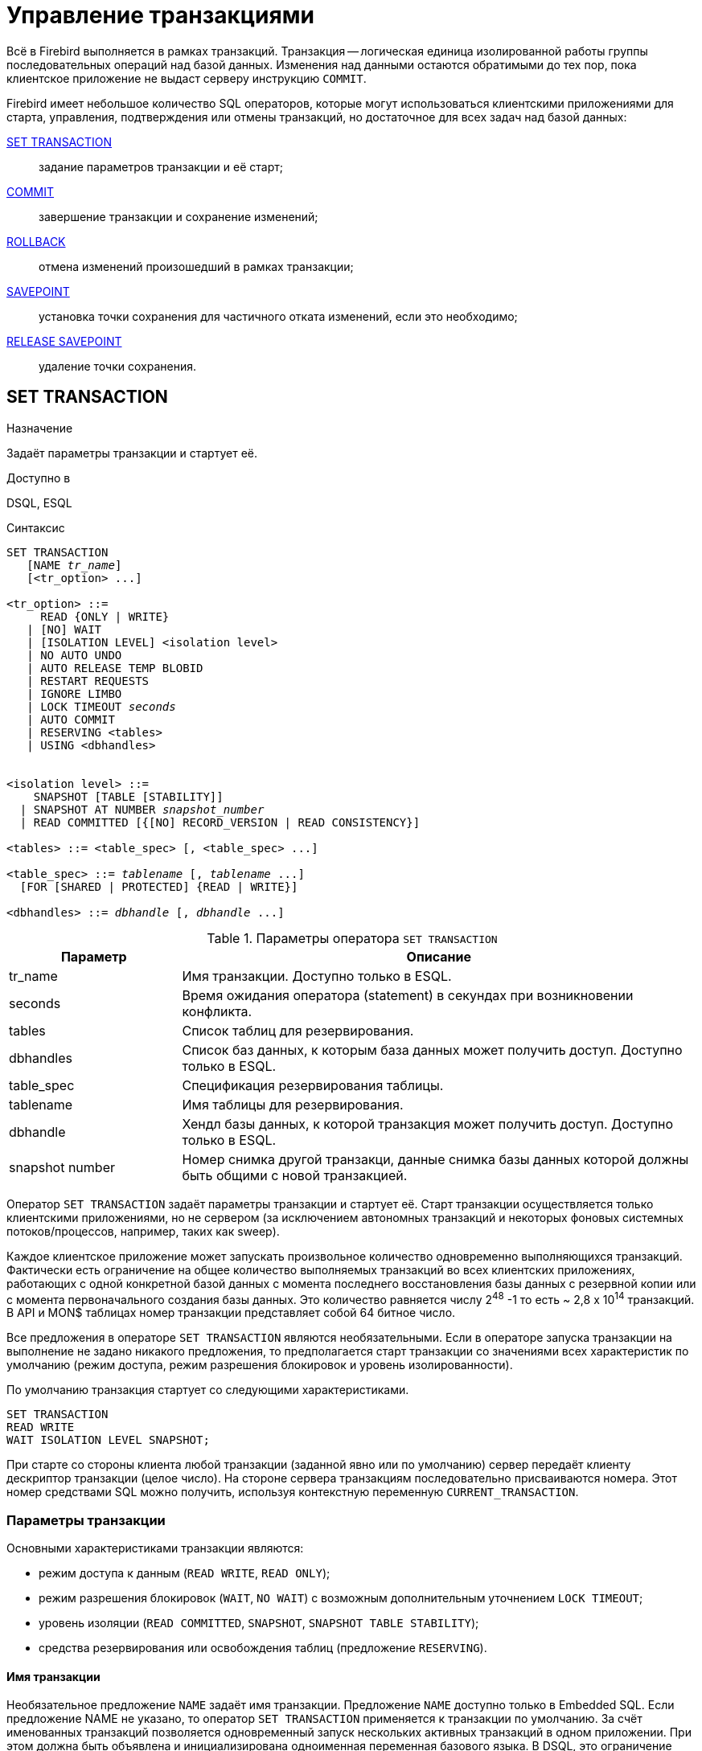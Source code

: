 [[fblangref-transaction]]
= Управление транзакциями

Всё в Firebird выполняется в рамках транзакций.
Транзакция -- логическая единица изолированной работы группы последовательных операций над базой данных.
Изменения над данными остаются обратимыми до тех пор, пока клиентское приложение не выдаст серверу инструкцию `COMMIT`.

Firebird имеет небольшое количество SQL операторов, которые могут использоваться клиентскими приложениями для старта, управления, подтверждения или отмены транзакций, но достаточное для всех задач над базой данных: 

<<fblangref-transaction-set_transaction,SET TRANSACTION>>::
задание параметров транзакции и её старт;

<<fblangref-transaction-commit,COMMIT>>::
завершение транзакции и сохранение изменений;

<<fblangref-transaction-rollback,ROLLBACK>>::
отмена изменений произошедший в рамках транзакции;

<<fblangref-transaction-savepoint,SAVEPOINT>>::
установка точки сохранения для частичного отката изменений, если это необходимо;

<<fblangref-transaction-realese_savepoint,RELEASE SAVEPOINT>>::
удаление точки сохранения.


[[fblangref-transaction-set_transaction]]
== SET TRANSACTION

.Назначение
Задаёт параметры транзакции и стартует её.
(((SET TRANSACTION)))

.Доступно в
DSQL, ESQL

.Синтаксис
[listing,subs=+quotes]
----
SET TRANSACTION
   [NAME _tr_name_]
   [<tr_option> ...]

<tr_option> ::=
     READ {ONLY | WRITE}
   | [NO] WAIT
   | [ISOLATION LEVEL] <isolation level>
   | NO AUTO UNDO
   | AUTO RELEASE TEMP BLOBID
   | RESTART REQUESTS
   | IGNORE LIMBO
   | LOCK TIMEOUT _seconds_
   | AUTO COMMIT
   | RESERVING <tables>
   | USING <dbhandles>


<isolation level> ::=
    SNAPSHOT [TABLE [STABILITY]]
  | SNAPSHOT AT NUMBER _snapshot_number_
  | READ COMMITTED [{[NO] RECORD_VERSION | READ CONSISTENCY}]
 
<tables> ::= <table_spec> [, <table_spec> ...]

<table_spec> ::= _tablename_ [, _tablename_ ...]
  [FOR [SHARED | PROTECTED] {READ | WRITE}]

<dbhandles> ::= _dbhandle_ [, _dbhandle_ ...]
----

[[fblangref-transacs-tbl-settransac]]
.Параметры оператора `SET TRANSACTION`
[cols="<1,<3", options="header",stripes="none"]
|===
^| Параметр
^| Описание

|tr_name
|Имя транзакции.
Доступно только в ESQL.

|seconds
|Время ожидания оператора (statement) в секундах при возникновении конфликта.

|tables
|Список таблиц для резервирования.

|dbhandles
|Список баз данных, к которым база данных может получить доступ.
Доступно только в ESQL.

|table_spec
|Спецификация резервирования таблицы.

|tablename
|Имя таблицы для резервирования.

|dbhandle
|Хендл базы данных, к которой транзакция может получить доступ.
Доступно только в ESQL.

|snapshot number
|Номер снимка другой транзакци, данные снимка базы данных которой должны быть общими с новой транзакцией.
|===

Оператор `SET TRANSACTION` задаёт параметры транзакции и стартует её.
Старт транзакции осуществляется только клиентскими приложениями, но не сервером (за исключением автономных транзакций и некоторых фоновых системных потоков/процессов, например, таких как sweep). 

Каждое клиентское приложение может запускать произвольное количество одновременно выполняющихся транзакций.
Фактически есть ограничение на общее количество выполняемых транзакций во всех клиентских приложениях, работающих с одной конкретной базой данных с момента последнего восстановления базы данных с резервной копии или с момента первоначального создания базы данных.
Это количество равняется числу 2^48^ -1 то есть ~ 2,8 x 10^14^ транзакций.
В API и MON$ таблицах номер транзакции представляет собой 64 битное число.

Все предложения в операторе `SET TRANSACTION` являются необязательными.
Если в операторе запуска транзакции на выполнение не задано никакого предложения, то предполагается старт транзакции со значениями всех характеристик по умолчанию (режим доступа, режим разрешения блокировок и уровень изолированности).

По умолчанию транзакция стартует со следующими характеристиками.

[source,sql]
----
SET TRANSACTION
READ WRITE
WAIT ISOLATION LEVEL SNAPSHOT;
----

При старте со стороны клиента любой транзакции (заданной явно или по умолчанию) сервер передаёт клиенту дескриптор транзакции (целое число). На стороне сервера транзакциям последовательно присваиваются номера.
Этот номер средствами SQL можно получить, используя контекстную переменную `CURRENT_TRANSACTION`.

[[fblangref-transaction-set_transaction_params]]
=== Параметры транзакции

Основными характеристиками транзакции являются: 

* режим доступа к данным (`READ WRITE`, `READ ONLY`);
* режим разрешения блокировок (`WAIT`, `NO WAIT`) с возможным дополнительным уточнением `LOCK TIMEOUT`;
* уровень изоляции (`READ COMMITTED`, `SNAPSHOT`, `SNAPSHOT TABLE STABILITY`);
* средства резервирования или освобождения таблиц (предложение `RESERVING`).


[[fblangref-transaction-set_transaction_name]]
==== Имя транзакции

Необязательное предложение `NAME` задаёт имя транзакции.
Предложение `NAME` доступно только в Embedded SQL.
Если предложение NAME не указано, то оператор `SET TRANSACTION` применяется к транзакции по умолчанию.
За счёт именованных транзакций позволяется одновременный запуск нескольких активных транзакций в одном приложении.
При этом должна быть объявлена и инициализирована одноименная переменная базового языка.
В DSQL, это ограничение предотвращает динамическую спецификацию имён транзакций.

[[fblangref-transaction-set_transaction_access_mode]]
==== Режим доступа

(((SET TRANSACTION, READ ONLY))) (((SET TRANSACTION, READ WRITE)))
Для транзакций существует два режима доступа к данным базы данных: `READ WRITE` и `READ ONLY`.

* При режиме доступа `READ WRITE` операции в контексте данной транзакции могут быть как операциями чтения, так и операциями изменения данных.
Это режим по умолчанию.
* В режиме `READ ONLY` в контексте данной транзакции могут выполняться только операции выборки данных `SELECT`.
Любая попытка изменения данных в контексте такой транзакции приведёт к исключениям базы данных.
Однако это не относиться к глобальным временным таблицам (GTT), которые разрешено модифицировать в `READ ONLY` транзакциях.

В Firebird API для режимов доступа предусмотрены следующие константы: `isc_tpb_write` соответствует режиму `READ WRITE`, `isc_tpb_read` -- `READ ONLY`.

[[fblangref-transaction-set_transaction_lock_resolution_mode]]
==== Режим разрешения блокировок

При работе с одной и той же базой данных нескольких клиентских приложений могут возникать блокировки.
Блокировки могут возникать, когда одна транзакция вносит неподтверждённые изменения в строку таблицы или удаляет строку, а другая транзакция пытается изменять или удалять эту же строку.
Такие блокировки называются конфликтом обновления.

Блокировки также могут возникнуть и в других ситуациях при использовании некоторых уровней изоляции транзакций.

Существуют два режима разрешения блокировок: `WAIT` и `NO WAIT`.

[[fblangref-transaction-set_transaction_wait_mode]]
===== Режим WAIT

(((SET TRANSACTION, WAIT)))
В режиме `WAIT` (режим по умолчанию) при появлении конфликта с параллельными транзакциями, выполняющими конкурирующие обновления данных в той же базе данных, такая транзакция будет ожидать завершения конкурирующей транзакции путём её подтверждения (`COMMIT`) или отката (`ROLLBACK`). Иными словами, клиентское приложение будет переведено в режим ожидания до момента разрешения конфликта.

Если для режима `WAIT` задать предложение `LOCK TIMEOUT`, то ожидание будет продолжаться только указанное в этом предложении количество секунд.
По истечении этого срока будет выдано сообщение об ошибке: "`Lock time-out on wait transaction`" (Истечение времени ожидания блокировки для транзакции `WAIT`).

Этот режим даёт несколько отличные формы поведения в зависимости от уровня изоляции транзакций.

В Firebird API режиму `WAIT` соответствует константа `isc_tpb_wait`.

[[fblangref-transaction-set_transaction_no_wait_mode]]
===== Режим NO WAIT

(((SET TRANSACTION, NO WAIT)))
Если установлен режим разрешения блокировок `NO WAIT`, то при появлении конфликта блокировки данная транзакция немедленно вызовет исключение базы данных.

В Firebird API режиму `NO WAIT` соответствует константа `isc_tpb_nowait`.

[NOTE]
====
`LOCK TIMEOUT` это отдельная опция транзакции, но может использоваться только для транзакций `WAIT`.
Указание `LOCK TIMEOUT` с транзакцией `NO WAIT` вызовет ошибку  "`__invalid parameter in transaction parameter block -Option isc_tpb_lock_timeout is not valid if isc_tpb_nowait was used previously in TPB__`".
====

[[fblangref-transaction-set_transaction_isolation_level]]
==== ISOLATION LEVEL

(((SET TRANSACTION, ISOLATION LEVEL)))
Уровень изолированности транзакций -- значение, определяющее уровень, при котором в транзакции допускаются несогласованные данные, то есть степень изолированности одной транзакции от другой.
Изменения, внесённые некоторым оператором, будут видны всем последующим операторам, запущенным в рамках этой же транзакции, независимо от её уровня изолированности.
Изменения произведённые в рамках другой транзакции остаются невидимыми для текущей транзакции до тех пор, пока они не подтверждены.
Уровень изолированности, а иногда, другие атрибуты, определяет, как транзакции будут взаимодействовать с другой транзакцией, которая хочет подтвердить изменения.

Необязательное предложение `ISOLATION LEVEL` задаёт уровень изолированности запускаемой транзакции.
Это самая важная характеристика транзакции, которая определяет её поведение по отношению к другим одновременно выполняющимся транзакциям.

Существует три уровня изолированности транзакции: 

* `SNAPSHOT`
* `SNAPSHOT TABLE STABILITY`
* `READ COMMITTED` с уточнениями (`NO RECORD_VERSION` или `RECORD_VERSION` или `READ CONSISTENCY`)


[[fblangref-transaction-isolation_level_snapshot]]
===== Уровень изолированности SNAPSHOT

(((SET TRANSACTION, SNAPSHOT)))
Уровень изолированности `SNAPSHOT` (уровень изолированности по умолчанию) означает, что этой транзакции видны лишь те изменения, фиксация которых произошла не позднее момента старта этой транзакции.
Любые подтверждённые изменения, сделанные другими конкурирующими транзакциями, не будут видны в такой транзакции в процессе ее активности без её перезапуска.
Чтобы увидеть эти изменения, нужно завершить транзакцию (подтвердить её или выполнить полный откат, но не откат на точку сохранения) и запустить транзакцию заново. 

[NOTE]
====
Изменения, вносимые автономными транзакциями, также не будут видны в контексте той ("`внешней`") транзакции, которая запустила эти автономные транзакции, если она работает в режиме `SNAPSHOT`.
====

В Firebird API режиму изолированности `SNAPSHOT` соответствует константа `isc_tpb_concurrency`.

[[fblangref-transaction-isolation_level_snapshot_atnumber]]
====== Предложение AT NUMBER

(((SET TRANSACTION, SNAPSHOT, AT NUMBER)))
Транзакцию с уровнем изолированности `SNAPSHOT` можно запустить на основе другой транзакции, если известен номер её снимка.
В этом случае эта новая транзакция может видеть те же самые данные, что и транзакция на основе которой она запущена.

Эта функциональность позволяет создать параллельные процессы (в разных подключениях), считывающие согласованные данные из базы данных.
Например, процесс резервного копирования может создавать несколько потоков, параллельно считывающих данные из базы данных.
Или веб-служба работать с распредёленными вспомогательными службами, выполняя некоторую обработку.

Это достигается созданием транзакции с использованием синтаксиса

[listing,subs=+quotes]
----
SET TRANSACTION SNAPSHOT  AT NUMBER _snapshot_number_
----

или через API с использованием константы `isc_tpb_at_snapshot_number`.

Значение _snapshot_number_ из первой транзакции можно получить используя следующий запрос

[source]
----
RDB$GET_CONTEXT('SYSTEM', 'SNAPSHOT_NUMBER')
----

или через API информации о транзакции с константой `fb_info_tra_snapshot_number`.

[NOTE]
====
Обратите внимание, _snapshot_number_ должен быть номером снимка активной транзакции.
====

[[fblangref-transaction-isolation_level_snapshot_table_stability]]
===== Уровень изолированности `SNAPSHOT TABLE STABILITY`

(((SET TRANSACTION, SNAPSHOT TABLE STABILITY)))
Уровень изоляции транзакции `SNAPSHOT TABLE STABILITY` позволяет, как и в случае `SNAPSHOT`, также видеть только те изменения, фиксация которых произошла не позднее момента старта этой транзакции.
При этом после старта такой транзакции в других клиентских транзакциях невозможно выполнение изменений ни в каких таблицах этой базы данных, уже каким-либо образом измененных первой транзакцией.
Все такие попытки в параллельных транзакциях приведут к исключениям базы данных.
Просматривать любые данные другие транзакции могут совершенно свободно.

При помощи предложения резервирования `RESERVING` можно разрешить другим транзакциям изменять данные в некоторых таблицах. 

Если на момент старта клиентом транзакции с уровнем изоляции `SNAPSHOT TABLE STABILITY` какая-нибудь другая транзакция выполнила неподтверждённое изменение данных любой таблицы базы данных, то запуск транзакции с таким уровнем изоляции приведёт к ошибке базы данных.

В Firebird API режиму изолированности `SNAPSHOT TABLE STABILITY` соответствует константа `isc_tpb_consistency`.

[[fblangref-transaction-isolation_level_read_commited]]
===== Уровень изолированности `READ COMMITTED`

(((SET TRANSACTION, READ COMMITTED)))
Уровень изолированности `READ COMMITTED` позволяет в транзакции без её перезапуска видеть все подтверждённые изменения данных базы данных, выполненные в других параллельных транзакциях.
Неподтверждённые изменения не видны в транзакциях этого уровня изолированности.

Для получения обновлённого списка строк интересующей таблицы необходимо лишь повторное выполнение оператора `SELECT` в рамках активной транзакции `READ COMMITTED` без её перезапуска.

В Firebird API режиму изолированности `READ COMMITTED` соответствует константа `isc_tpb_read_committed`.

[[fblangref-transaction-isolation_level_read_commited_record_version]]
====== RECORD_VERSION

(((SET TRANSACTION, READ COMMITTED, RECORD_VERSION))) (((SET TRANSACTION, READ COMMITTED, NO RECORD_VERSION)))
Для этого уровня изолированности можно указать один из двух значений дополнительной характеристики в зависимости от желаемого способа разрешения конфликтов: `RECORD_VERSION` и `NO RECORD_VERSION`.
Как видно из их имён они являются взаимоисключающими.

* `NO RECORD_VERSION` является в некотором роде механизмом двухфазной блокировки. В этом случае транзакция не может прочитать любую запись, которая была изменена параллельной активной (неподтвержденной) транзакцией.
** Если указана стратегия разрешения блокировок `NO WAIT`, то будет немедленно выдано соответствующее исключение.
** Если указана стратегия разрешения блокировок `WAIT`, то это приведёт к ожиданию завершения или откату конкурирующей транзакции.
Если конкурирующая транзакция откатывается, или, если она завершается и её идентификатор старее (меньше), чем идентификатор текущей транзакции, то изменения в текущей транзакции допускаются.
Если конкурирующая транзакция завершается и её идентификатор новее (больше), чем идентификатор текущей транзакции, то будет выдана ошибка конфликта блокировок.

* При задании `RECORD_VERSION` транзакция всегда читает последнюю подтверждённую версию записей таблиц, независимо от того, существуют ли изменённые и ещё не подтверждённые версии этих записей. В этом случае режим разрешения блокировок (`WAIT` или `NO WAIT`) никак не влияет на поведение транзакции при её старте.

В Firebird API для способа разрешения конфликтов `NO RECORD_VERSION` соответствует константа `isc_tpb_no_rec_version`,
а `RECORD_VERSION` -- `isc_tpb_rec_version`.


[WARNING]
====
Начиная с Firebird 4.0 эти опции являются устаревшими.
По умолчанию они игнорируются и запускается транзакция `READ COMMITTED READ CONSISTENCY`.
Это можно изменить установив параметр [parameter]``ReadConsistency`` (см. [path]_firebird.conf_) в 0.
В этом случае опции не игнорируются и работают точно так же как в предыдущих версиях.
В будущих версиях этот параметр в [path]_firebird.conf_ может быть удалён.
====

[[fblangref-transaction-isolation_level_read_commited_read_consistency]]
====== READ CONSISTENCY

(((SET TRANSACTION, READ COMMITTED, READ CONSISTENCY)))
Если указана эта опция, то транзакция с режимом изолированности `READ COMMITED` делает стабильный снимок базы данных на время выполнения оператора.
Каждый новый оператор верхнего уровня создает собственный моментальный снимок базы данных, чтобы видеть последние потверждённые данные.
Вложенные операторы (триггеры, вложенные хранимые процедуры и функции, динамические операторы и т.
д.) используют тот же самый моментальный снимок базы данных, созданный оператором верхнего уровня.
Таким образом обеспечивается согласованное чтение на момент начала выполнения оператора верхнего уровня.
В Firebird 4.0 этот режим используется по умолчанию для транзакций с режимом изолированности `READ COMMITED`.

В Firebird API для стабильного снимка на уровне SQL оператора `READ CONSISTENCY` соответствует константа `isc_tpb_read_consistency`.

[float]
====== Обработка конфликта обновлений

Когда оператор выполняется в транзакции с режимом изолированности `READ COMMITTED READ CONSISTENCY` вид базы данных неизменен (подобно транзакции `SNAPSHOT`). Поэтому бесполезно ждать фиксации параллельной транзакции в надежде перечитать новую версию зафиксированной записи.
При чтении поведение похоже на транзакцию `READ COMMITTED RECORD_VERSION` -- оператор не ждёт завершения активной транзакции и обходит цепочку бекверсий, в которой ищет версию записи видимую для текущего моментального снимка.

Для режима изолированности `READ COMMITTED READ CONSISTENCY` обработка конфликтов обновлений Firebird значительно изменяется.
При обнаружении конфликта обновления выполняется следующее: 

[loweralpha]
. режим изолированности транзакции временно переключается в режим `READ COMMITTED NO RECORD VERSION`;
. Firebird устанавливает блокировку записи на конфликтную запись;
. Firebird продолжает оценивать оставшиеся записи для удаления/обновления в курсоре, а также продолжает ставить на них блокировки;
. когда больше нет записей для извлечения, запускается механизм для отмены всех выполненных действий, выполненных оператором верхнего уровня, и сохраняются все установленные блокировки для каждой обновлённой/удалённой/заблокированной записи, все вставленные записи удаляются;
. затем Firebird восстанавливает режим изолированности транзакции как `READ COMMITTED READ CONSISTENCY`, создает новый снимок уровня оператора и перезапускает выполнение оператора верхнего уровня.

Такой алгоритм позволяет гарантировать, что после перезапуска уже обновленные записи останутся заблокированными, они будут видны новому снимку и могут быть обновлены снова без дальнейших конфликтов.
Кроме того, из-за режима согласованности чтения набор измененных записей остается согласованным.

.Замечания
[NOTE]
====
* Приведенный выше алгоритм перезапуска применяется к операторам `UPDATE`, `DELETE`, `SELECT WITH LOCK` и `MERGE`, с предложением `RETURNING` и без него, выполняемым непосредственно из пользовательского приложения или в составе некоторого объекта PSQL (хранимая процедура, функция, триггер, `EXECUTE BLOCK` и т. д.);
* если оператор `UPDATE`/`DELETE` расположена на каком-то явном курсоре (`WHERE CURRENT OF`), то Firebird пропускает шаг (c) выше, то есть не извлекает и не устанавливает блокировки записи для оставшихся записей курсора;
* если оператор верхнего уровня `SELECT` (или `EXECUTE BLOCK` возвращающий набор данных) и конфликт обновления происходит после того, как одна или несколько записей были возвращены приложению, то ошибка конфликта обновления сообщается как обычно и перезапуск не инициируется;
* рестарт не инициируется для операторов в автономных блоках (`IN AUTONOMOUS TRANSACTION DO ...`);
* после 10 попыток Firebird прерывает алгоритм перезапуска, снимает все блокировки записи, восстанавливает режим изоляции транзакции как `READ COMMITTED READ CONSISTENCY` и сообщает о конфликте обновления;
* любая не обработанная ошибка на шаге (c) выше останавливает алгоритм перезапуска, и Firebird продолжает обработку обычным способом, например, ошибка может быть перехвачена и обработана блоком PSQL WHEN или сообщена приложению, если она не обработана;
* триггеры `UPDATE`/`DELETE` сработают многократно для одной и той же записи, если выполнение оператора было перезапущено и запись обновлена/удалена снова;
* по историческим причинам `isc_update_conflict` сообщается как вторичный код ошибки с первичным кодом ошибки `isc_deadlock`.
====

[[fblangref-transaction-no_auto_undo]]
==== NO AUTO UNDO

(((SET TRANSACTION, NO AUTO UNDO)))
При использовании опции `NO AUTO UNDO` оператор `ROLLBACK` только помечает транзакцию как отменённую без удаления созданных в этой транзакции версий, которые будут удалены позднее в соответствии с выбранной политикой сборки мусора (см. параметр [parameter]``GCPolicy`` в [path]_firebird.conf_).

Эта опция может быть полезна при выполнении транзакции, в рамках которой производится много отдельных операторов, изменяющих данные, и при этом есть уверенность, что эта транзакция будет чаще всего завершаться успешно, а не откатываться. 

Для транзакций, в рамках которых не выполняется никаких изменений, опция `NO AUTO UNDO` игнорируется.

[[fblangref-transaction-ignore_limbo]]
==== IGNORE LIMBO

(((SET TRANSACTION, IGNORE LIMBO)))
При указании опции `IGNORE LIMBO` игнорируются записи, создаваемые "`потерянными`" (т.е.
не завершёнными) транзакциями (limbo transaction). Транзакции считается "`потерянной`", если не завершён второй этап двухфазного подтверждения (two-phase commit).

[[fblangref-transaction-auto_release_temp_blob_id]]
==== AUTO RELEASE TEMP BLOBID
(((SET TRANSACTION, AUTO RELEASE TEMP BLOBID)))

При указании опции `AUTO RELEASE TEMP BLOBID` транзакция освободит временный идентификатор пользовательского BLOB сразу после его материализации. Это полезно для массовых вставок записей с пользовательскими BLOB, поскольку это устраняет накладные расходы памяти, вызванные созданием и сохранением временных идентификаторов до завершения транзакции. Эту опцию следует использовать с осторожностью и только если нет необходимости получать доступ к материализованному BLOB через временный идентификатор, полученный после его создания. Она используется во время восстановления базы данных.

[[fblangref-transaction-auto_commit]]
==== AUTO COMMIT

(((SET TRANSACTION, AUTO COMMIT)))
При указании опции `AUTO COMMIT` транзакция автоматически подтверждается после успешного выполнения любого оператора.
Если в процессе выполнения оператора произойдёт ошибка, то транзакция будет откачена.
После подтверждения или отката транзакция продолжает оставаться активной, сохраняя свой идентификатор.

[IMPORTANT]
====
Опция `AUTO COMMIT` использует "`мягкое`" подтверждение (`COMMIT RETAIN`) и "`мягкий`" откат (`ROLLBACK RETAIN`) транзакции.
Мягкое подтверждение не освобождает ресурсов сервера и удерживает сборку мусора, что может негативно отразиться на производительности.
====

[[fblangref-transaction-set_transaction_reserving]]
==== RESERVING

(((SET TRANSACTION, RESERVING)))
Предложение `RESERVING` в операторе `SET TRANSACTION` резервирует указанные в списке таблицы.
Резервирование запрещает другим транзакциям вносить в эти таблицы изменения или (при определённых установках характеристик предложения резервирования) даже читать данные из этих таблиц, в то время как выполняется данная транзакция.
Либо, наоборот, в этом предложении можно указать список таблиц, в которые параллельные транзакции могут вносить изменения, даже если запускается транзакция с уровнем изоляции `SNAPSHOT TABLE STABILITY`.

В одном предложении резервирования можно указать произвольное количество резервируемых таблиц используемой базы данных.

Если опущено одно из ключевых слов `SHARED` или `PROTECTED`, то предполагается `SHARED`.
Если опущено все предложение `FOR`, то предполагается `FOR SHARED READ`.
Варианты осуществления резервирования таблиц по их названиям не являются очевидными.

[[fblangref-transacs-tbl-accesscompat]]
.Совместимости различных блокировок
[cols="<1,^1,^1,^1,^1",stripes="none"]
|===
|  {nbsp}
|  SHARED READ 
|  SHARED WRITE 
|  PROTECTED READ 
|  PROTECTED WRITE 

| SHARED READ 
| да 
| да 
| да 
| да 

| SHARED WRITE 
| да 
| да 
| нет 
| нет 

| PROTECTED READ 
| да 
| нет 
| да 
| нет 

| PROTECTED WRITE 
| да 
| нет 
| нет 
| нет
|===

Для транзакции запущенной в режиме изолированности `SNAPSHOT` для таблиц, указанных в предложении `RESERVING`, в параллельных транзакциях в зависимости от их уровня изоляции допустимы при различных способах их резервирования следующие варианты поведения:

* `SHARED READ` -- не оказывает никакого влияния на выполнение параллельных транзакций;
* `SHARED WRITE` -- на поведение параллельных транзакций с уровнями изолированности `SNAPSHOT` и `READ COMMITTED` не оказывает никакого влияния, для транзакций с уровнем изолированности `SNAPSHOT TABLE STABILITY` запрещает не только запись, но также и чтение данных из указанных таблиц;
* `PROTECTED READ` -- допускает только чтение данных из резервируемых таблиц для параллельных транзакций с любым уровнем изолированности, попытка внесения изменений приводит к исключению базы данных;
* `PROTECTED WRITE` -- для параллельных транзакций с уровнями изолированности `SNAPSHOT` и `READ COMMITTED` запрещает запись в указанные таблицы, для транзакций с уровнем изолированности `SNAPSHOT TABLE STABILITY` запрещает также и чтение данных из резервируемых таблиц.

Для транзакции запущенной в режиме изолированности `SNAPSHOT TABLE STABILITY` для таблиц, указанных в предложении `RESERVING`, в параллельных транзакциях в зависимости от их уровня изолированности допустимы при различных способах их резервирования следующие варианты поведения:

* `SHARED READ` -- позволяет всем параллельным транзакциям независимо от их уровня изолированности не только читать, но и выполнять любые изменения в резервируемых таблицах (если параллельная транзакция имеет режим доступа `READ WRITE`);
* `SHARED WRITE` -- для всех параллельных транзакций с уровнем доступа `READ WRITE` и с уровнями изолированности `SNAPSHOT` и `READ COMMITTED` позволяет читать данные из таблиц и писать данные в указанные таблицы, для транзакций с уровнем изолированности `SNAPSHOT TABLE STABILITY` запрещает не только запись, но также и чтение данных из указанных таблиц;
* `PROTECTED READ` -- допускает только лишь чтение данных из резервируемых таблиц для параллельных транзакций с любым уровнем изолированности;
* `PROTECTED WRITE` -- для параллельных транзакций с уровнями изолированности `SNAPSHOT` и `READ COMMITTED` запрещает запись в указанные таблицы, для транзакций с уровнем изолированности `SNAPSHOT TABLE STABILITY` запрещает также и чтение данных из резервируемых таблиц.

Для транзакции запущенной в режиме изолированности `READ COMMITTED` для таблиц, указанных в предложении `RESERVING`, в параллельных транзакциях в зависимости от их уровня изоляции допустимы при различных способах их резервирования следующие варианты поведения:

* `SHARED READ` -- позволяет всем параллельным транзакциям независимо от их уровня изолированности не только читать, но и выполнять любые изменения в резервируемых таблицах (при уровне доступа `READ WRITE`);
* `SHARED WRITE` -- для всех транзакций с уровнем доступа `READ WRITE` и с уровнями изолированности `SNAPSHOT` и `READ COMMITTED` позволяет читать и писать данные в указанные таблицы, для транзакций с уровнем изолированности `SNAPSHOT TABLE STABILITY` запрещает не только запись, но также и чтение данных из указанных таблиц;
* `PROTECTED READ` -- допускает только чтение данных из резервируемых таблиц для параллельных транзакций с любым уровнем изолированности;
* `PROTECTED WRITE` -- для параллельных транзакций с уровнями изолированности `SNAPSHOT` и `READ COMMITTED` разрешает только чтение данных и запрещает запись в указанные в данном списке таблицы, для транзакций с уровнем изолированности `SNAPSHOT TABLE STABILITY` запрещает не только изменение данных, но и чтение данных из резервируемых таблиц.


[TIP]
====
Предложение `USING` может быть использовано для сохранения системных ресурсов за счёт ограничения количества баз данных, к которым имеет доступ транзакция.
Доступно только в Embedded SQL.
====

.См. также:
<<fblangref-transaction-commit,COMMIT>>, <<fblangref-transaction-rollback,ROLLBACK>>. 

[[fblangref-transaction-commit]]
== COMMIT

.Назначение
Подтверждение транзакции.
(((COMMIT)))

.Доступно в
DSQL, ESQL

.Синтаксис
[listing,subs=+quotes]
----
COMMIT [WORK] [TRANSACTION _tr_name_]
  [RELEASE] [RETAIN [SNAPSHOT]];
----

[[fblangref-transacs-tbl-commit]]
.Параметры оператора `COMMIT`
[cols="<1,<3", options="header",stripes="none"]
|===
^| Параметр
^| Описание

|tr_name
|Имя транзакции.
Доступно только в ESQL.
|===

Оператор `COMMIT` подтверждает все изменения в данных, выполненные в контексте данной транзакции (добавления, изменения, удаления). Новые версии записей становятся доступными для других транзакций, и если предложение `RETAIN` не используется, то освобождаются все ресурсы сервера, связанные с выполнением данной транзакции.

Если в процессе подтверждения транзакции возникли ошибки в базе данных, то транзакция не подтверждается.
Пользовательская программа должна обработать ошибочную ситуацию и заново подтвердить транзакцию или выполнить ее откат.

Необязательное предложение `TRANSACTION` задаёт имя транзакции.
Предложение `TRANSACTION` доступно только в Embedded SQL.
Если предложение `TRANSACTION` не указано, то оператор `COMMIT` применяется к транзакции по умолчанию.

[NOTE]
====
За счёт именованных транзакций позволяется одновременный запуск нескольких активных транзакций в одном приложении.
При этом должна быть объявлена и инициализирована одноименная переменная базового языка.
В DSQL, это ограничение предотвращает динамическую спецификацию имён транзакций.
====

Необязательное ключевое слово `WORK` может быть использовано лишь для совместимости с другими системами управления реляционными базами данных.

Ключевое слово `RELEASE` доступно только в Embedded SQL.
Оно позволяет отключиться ото всех баз данных после завершения текущей транзакции. `RELEASE` поддерживается только для обратной совместимости со старыми версиями Interbase.
В настоящее время вместо него используется оператор ESQL `DISCONNECT`.

(((COMMIT, RETAIN)))
Если используется предложение `RETAIN [SNAPSHOT]`, то выполняется так называемое мягкое (soft) подтверждение.
Выполненные действия в контексте данной транзакции фиксируются в базе данных, а сама транзакция продолжает оставаться активной, сохраняя свой идентификатор, а также состояние курсоров, которое было до мягкой фиксации транзакции.
В этом случае нет необходимости опять стартовать транзакцию и заново выполнять оператор `SELECT` для получения данных.

Если уровень изоляции такой транзакции `SNAPSHOT` или `SNAPSHOT TABLE STABILITY`, то после мягкого подтверждения транзакция продолжает видеть состояние базы данных, которое было при первоначальном запуске транзакции, то есть клиентская программа не видит новых подтверждённых результатов изменения данных других транзакций.
Кроме того, мягкое подтверждение не освобождает ресурсов сервера (открытые курсоры не закрываются).

[TIP]
====
Для транзакций, которые выполняют только чтение данных из базы данных, рекомендуется также использовать оператор `COMMIT`, а не `ROLLBACK`, поскольку этот вариант требует меньшего количества ресурсов сервера и улучшает производительность всех последующих транзакций.
====

.См. также:
<<fblangref-transaction-set_transaction,SET TRANSACTION>>, <<fblangref-transaction-rollback,ROLLBACK>>. 

[[fblangref-transaction-rollback]]
== ROLLBACK

.Назначение
Откат транзакции.
(((ROLLBACK)))

.Доступно в
DSQL, ESQL

.Синтаксис
[listing,subs=+quotes]
----
ROLLBACK [WORK] [TRANSACTION _tr_name_]
  [RETAIN [SNAPSHOT] | TO SAVEPOINT _sp_name_] [RELEASE];
----

[[fblangref-transacs-tbl-rollback]]
.Параметры оператора `ROLLBACK`
[cols="<1,<3", options="header",stripes="none"]
|===
^| Параметр
^| Описание

|tr_name
|Имя транзакции.
Доступно только в ESQL.

|sp_name
|Имя точки сохранения.
Доступно только в DSQL.
|===

Оператор `ROLLBACK` отменяет все изменения данных базы данных (добавление, изменение, удаление), выполненные в контексте этой транзакции.
Оператор `ROLLBACK` никогда не вызывает ошибок.
Если не указано предложение `RETAIN`, то при его выполнении освобождаются все ресурсы сервера, связанные с выполнением данной транзакции.

Необязательное предложение `TRANSACTION` задаёт имя транзакции.
Предложение `TRANSACTION` доступно только в Embedded SQL.
Если предложение `TRANSACTION` не указано, то оператор `ROLLBACK` применяется к транзакции по умолчанию.

[NOTE]
====
За счёт именованных транзакций позволяется одновременный запуск нескольких активных транзакций в одном приложении.
При этом должна быть объявлена и инициализирована одноименная переменная базового языка.
В DSQL, это ограничение предотвращает динамическую спецификацию имён транзакций.
====

Необязательное ключевое слово `WORK` может быть использовано лишь для совместимости с другими системами управления реляционными базами данных.

(((ROLLBACK, RETAIN)))
Ключевое слово `RETAIN` указывает, что все действия по изменению данных в контексте этой транзакции, отменяются, а сама транзакция продолжает оставаться активной, сохраняя свой идентификатор, а также состояние курсоров, которое было до мягкой фиксации транзакции.
Таким образом, выделенные ресурсы для транзакции не освобождаются.

Для уровней изоляции `SNAPSHOT` и `SNAPSHOT TABLE STABILITY` состояние базы данных остаётся в том виде, которое база данных имела при первоначальном старте такой транзакции, однако в случае уровня изоляции `READ COMMITTED` база данных будет иметь вид, соответствующий новому
состоянию на момент выполнения оператора `ROLLBACK RETAIN`.
В случае отмены транзакции с сохранением её контекста нет необходимости заново выполнять оператор `SELECT` для получения данных из таблицы.

.См. также:
<<fblangref-transaction-set_transaction,SET TRANSACTION>>, <<fblangref-transaction-commit,COMMIT>>. 

[[fblangref-transaction-rollback_to_savepoint]]
=== ROLLBACK TO SAVEPOINT

(((ROLLBACK, ROLLBACK TO SAVEPOINT)))
Необязательное предложение `TO SAVEPOINT` в операторе `ROLLBACK` задаёт имя точки сохранения, на которую происходит откат.
В этом случае отменяются все изменения, произошедшие в рамках транзакции, начиная с созданной точки сохранения (`SAVEPOINT`).

Оператор `ROLLBACK TO SAVEPOINT` выполняет следующие операции: 

* Все изменения в базе данных, выполненные в рамках транзакции начиная с созданной точки сохранения, отменяются. Пользовательские переменные, заданные с помощью функции `RDB$SET_CONTEXT()` остаются неизменными;
* Все точки сохранения, создаваемые после названной, уничтожаются. Все более ранние точки сохранения, как сама точка сохранения, остаются. Это означает, что можно откатываться к той же точке сохранения несколько раз;
* Все явные и неявные блокированные записи, начиная с точки сохранения, освобождаются. Другие транзакции, запросившие ранее доступ к строкам, заблокированным после точки сохранения, должны продолжать ожидать, пока транзакция не фиксируется или откатывается. Другие транзакции, которые ещё не запрашивали доступ к этим строкам, могут запросить и сразу же получить доступ к разблокированным строкам.

.См. также:
<<fblangref-transaction-savepoint,SAVEPOINT>>. 

[[fblangref-transaction-savepoint]]
== SAVEPOINT

.Назначение
Создание точки сохранения.
(((SAVEPOINT)))

.Доступно в
DSQL

.Синтаксис
[listing,subs=+quotes]
----
SAVEPOINT _sp_name_
----

[[fblangref-transacs-tbl-savepoint]]
.Параметры оператора `SAVEPOINT`
[cols="<1,<3", options="header",stripes="none"]
|===
^| Параметр
^| Описание

|sp_name
|Имя точки сохранения.
Должно быть уникальным в рамках транзакции.
|===

Оператор `SAVEPOINT` создаёт SQL:99 совместимую точку сохранения, к которой можно позже откатывать работу с базой данных, не отменяя все действия, выполненные с момента старта транзакции.
Механизмы точки сохранения также известны под термином "`вложенные транзакции`" ("`nested transactions`").

Если имя точки сохранения уже существует в рамках транзакции, то существующая точка сохранения будет удалена, и создаётся новая с тем же именем.

Для отката изменений к точке сохранения используется оператор <<fblangref-transaction-rollback_to_savepoint,ROLLBACK TO SAVEPOINT>>. 

[NOTE]
====
Внутренний механизм точек сохранения может использовать большие объёмы памяти, особенно если вы обновляете одни и те же записи многократно в одной транзакции.
Если точка сохранения уже не нужна, но вы ещё не готовы закончить транзакцию, то можно ее удалить оператором <<fblangref-transaction-realese_savepoint,RELEASE SAVEPOINT>>, тем самым освобождая ресурсы.
====

.DSQL сессия с использованием точек сохранения
[example]
====
[source,sql]
----
CREATE TABLE TEST (ID INTEGER);
COMMIT;
INSERT INTO TEST VALUES (1);
COMMIT;
INSERT INTO TEST VALUES (2);
SAVEPOINT Y;
DELETE FROM TEST;
SELECT * FROM TEST; -- возвращает пустую строку
ROLLBACK TO Y;
SELECT * FROM TEST; -- возвращает две строки
ROLLBACK;
SELECT * FROM TEST; -- возвращает одну строку
----
====

.См. также:
<<fblangref-transaction-rollback_to_savepoint,ROLLBACK TO SAVEPOINT>>, <<fblangref-transaction-realese_savepoint,RELEASE SAVEPOINT>>. 

[[fblangref-transaction-realese_savepoint]]
== RELEASE SAVEPOINT

.Назначение
Удаление точки сохранения.
(((RELEASE SAVEPOINT)))

.Доступно в
DSQL

.Синтаксис
[listing,subs=+quotes]
----
RELEASE SAVEPOINT sp_name [ONLY]
----

[[fblangref-transacs-tbl-rlssavepoint]]
.Параметры оператора `RELEASE SAVEPOINT`
[cols="<1,<3", options="header",stripes="none"]
|===
^| Параметр
^| Описание

|sp_name
|Имя точки сохранения.
|===

Оператор `RELEASE SAVEPOINT` удаляет именованную точку сохранения, освобождая все связанные с ней ресурсы.
По умолчанию удаляются также все точки сохранения, создаваемые после указанной.
Если указано предложение `ONLY`, то удаляется только точка сохранения с заданным именем.

.См. также:
<<fblangref-transaction-savepoint,SAVEPOINT>>. 

[[fblangref-transaction-savepoint_inner]]
== Внутренние точки сохранения

По умолчанию сервер использует автоматическую системную точку сохранения уровня транзакции для выполнения её отката.
При выполнении оператора `ROLLBACK`, все изменения, выполненные в транзакции, откатываются до системной точки сохранения и после этого транзакция подтверждается.

Когда объем изменений, выполняемых под системной точкой сохранения уровня транзакции, становиться большим (затрагивается порядка 50000 записей), сервер освобождает системную точку сохранения и, при необходимости отката транзакции, использует механизм TIP.

[TIP]
====
Если вы ожидаете, что объем изменений в транзакции будет большим, то можно задать опцию `NO AUTO UNDO` в операторе `SET TRANSACTION`, или -- если используется API -- установить флаг TPB `isc_tpb_no_auto_undo`.
В обеих вариантах предотвращается создание системной точки сохранения уровня транзакции.
====

[[fblangref-transaction-savepoint_psql]]
== Точки сохранения и PSQL

Использование операторов управления транзакциями в PSQL не разрешается, так как это нарушит атомарность оператора, вызывающего процедуру.
Но Firebird поддерживает вызов и обработку исключений в PSQL, так, чтобы действия, выполняемые в хранимых процедурах и триггерах, могли быть выборочно отменены без полного отката всех действий в них.
Внутренне автоматические точки сохранения используется для: 

* отмены всех действий внутри блока `BEGIN ... END`, где происходит исключение;
* отмены всех действий, выполняемых в хранимой процедуре/триггере (или, в случае селективной хранимой процедуры, всех действий, выполненных с момента последнего оператора `SUSPEND`), если они завершаются преждевременно из-за непредусмотренной ошибки или исключения.

Каждый блок обработки исключений PSQL также ограничен автоматическими точками сохранения сервера.

[NOTE]
====
Сами по себе блок `BEGIN ... END` не создаёт автоматическую точку сохранения.
Она создаётся только в блоках, которых присутствует блок `WHEN` для обработки исключений или ошибок.
====


